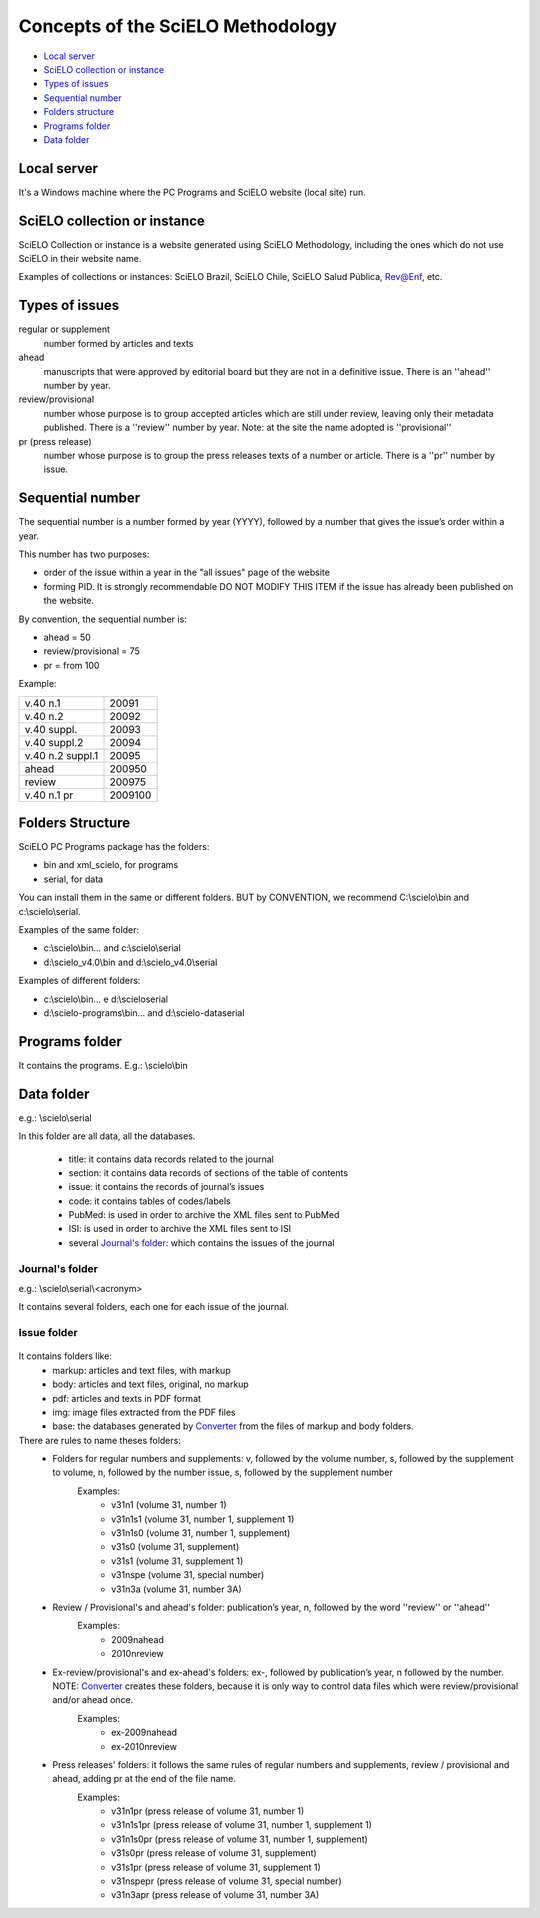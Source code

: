 Concepts of the SciELO Methodology
==================================

- `Local server`_
- `SciELO collection or instance`_
- `Types of issues`_
- `Sequential number`_
- `Folders structure`_
- `Programs folder`_
- `Data folder`_

Local server
------------ 
It's a Windows machine where the PC Programs and SciELO website (local site) run.

SciELO collection or instance
-----------------------------

SciELO Collection or instance is a website generated using SciELO Methodology, including the ones which do not use SciELO in their website name. 

Examples of collections or instances: SciELO Brazil, SciELO Chile, SciELO Salud Pública, Rev@Enf, etc.

Types of issues
---------------

regular or supplement
    number formed by articles and texts

ahead
    manuscripts that were approved by editorial board but they are not in a definitive issue. There is an ''ahead'' number by year.

review/provisional
    number whose purpose is to group accepted articles which are still under review, leaving only their metadata published. There is a ''review'' number by year. Note: at the site the name adopted is ''provisional''

pr (press release)
    number whose purpose is to group the press releases texts of a number or article. There is a ''pr'' number by issue.

Sequential number
-----------------

The sequential number is a number formed by year (YYYY), followed by a number that gives the issue’s order  within a year. 

This number has two purposes: 

* order of the issue within a year in the "all issues" page of the website
* forming PID. It is strongly recommendable DO NOT MODIFY THIS ITEM if the issue has already been published on the website.

By convention, the sequential number is:

* ahead = 50
* review/provisional = 75
* pr = from 100

Example:

================  =======
v.40 n.1          20091
v.40 n.2          20092
v.40 suppl.       20093
v.40 suppl.2      20094
v.40 n.2 suppl.1  20095
ahead             200950
review            200975
v.40 n.1 pr       2009100
================  =======


Folders Structure
-----------------

SciELO PC Programs  package has the folders:

* bin and xml_scielo, for programs
* serial, for data

You can install them in the same or different folders. BUT by CONVENTION, we recommend C:\\scielo\\bin and c:\\scielo\\serial.

Examples of the same folder:

* c:\\scielo\\bin... and c:\\scielo\\serial
* d:\\scielo_v4.0\\bin and d:\\scielo_v4.0\\serial

Examples of different folders:

* c:\\scielo\\bin... e d:\\scielo\serial
* d:\\scielo-programs\\bin... and d:\\scielo-data\serial

Programs folder
---------------

It contains the programs. E.g.: \\scielo\\bin

Data folder
-----------

e.g.: \\scielo\\serial

In this folder are all data, all the databases.

    - title: it contains data records related to the journal
    - section: it contains data records of sections of the table of contents
    - issue: it contains the records of journal’s issues
    - code: it contains tables of codes/labels
    - PubMed: is used in order to archive the XML files sent to PubMed
    - ISI: is used in order to archive the XML files sent to ISI

    - several `Journal's folder`_:  which contains the issues of the journal

Journal's folder
................

e.g.: \\scielo\\serial\\<acronym>

It contains several folders, each one for each issue of the journal.
    
    .. image:: img/en/dir_serial.jpg

Issue folder
............
  
    .. image:: img/en/dir_serial_abc.jpg



It contains folders like:
    - markup: articles and text files, with markup 
    - body: articles and text files, original, no markup
    - pdf: articles and texts in PDF format
    - img: image files extracted from the PDF files
    - base: the databases generated by `Converter <converter.html>`_ from the files of markup and body folders.



There are rules to name theses folders:
    - Folders for regular  numbers  and supplements: v, followed by the volume number, s, followed by the supplement to volume, n, followed by the number issue, s, followed by the supplement number
        Examples:
            - v31n1 (volume 31, number 1)
            - v31n1s1 (volume 31, number 1, supplement 1)
            - v31n1s0 (volume 31, number 1, supplement)
            - v31s0 (volume 31, supplement)
            - v31s1 (volume 31, supplement 1)
            - v31nspe (volume 31, special number)
            - v31n3a (volume 31, number 3A)
    - Review / Provisional's and ahead's folder: publication’s year, n, followed by the word ''review'' or ''ahead''
        Examples:
            - 2009nahead 
            - 2010nreview
    - Ex-review/provisional's and ex-ahead's folders: ex-, followed by publication’s year, n followed by the number. NOTE: `Converter <converter.html>`_ creates these folders, because it is only way to control data files which were  review/provisional and/or ahead once.
        Examples:
            - ex-2009nahead 
            - ex-2010nreview
    - Press releases' folders: it follows the same rules of regular numbers and supplements, review / provisional and ahead, adding pr at the end of the file name.
        Examples:
            - v31n1pr (press release of volume 31, number 1)
            - v31n1s1pr (press release of volume 31, number 1, supplement 1)
            - v31n1s0pr (press release of volume 31, number 1, supplement)
            - v31s0pr (press release of volume 31, supplement)
            - v31s1pr (press release of volume 31, supplement 1)
            - v31nspepr (press release of volume 31, special number)
            - v31n3apr (press release of volume 31, number 3A)


